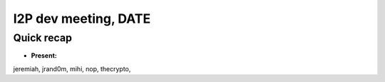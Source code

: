 I2P dev meeting, DATE
=============================

Quick recap
-----------

* **Present:**

jeremiah,
jrand0m,
mihi,
nop,
thecrypto,
